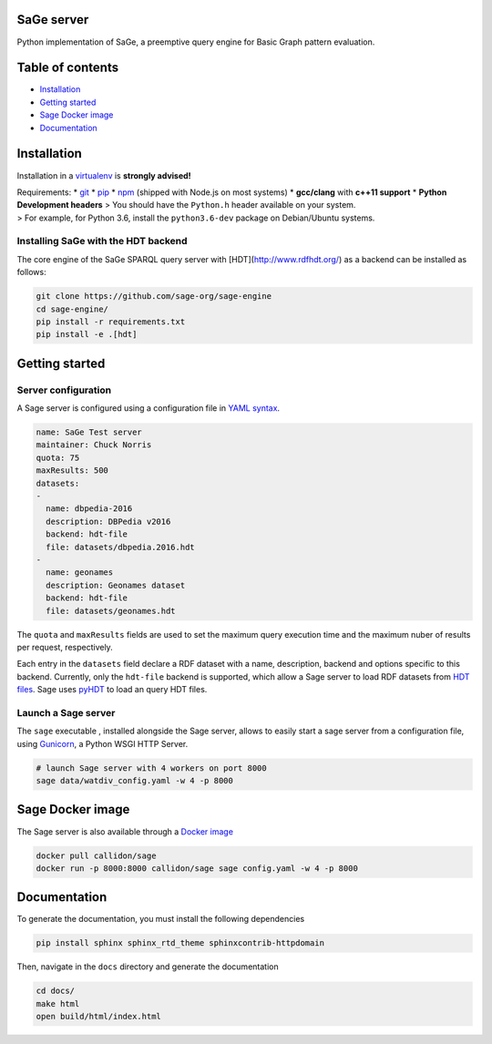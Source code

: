 SaGe server
===========

Python implementation of SaGe, a preemptive query engine for Basic Graph
pattern evaluation.

Table of contents
=================

-  `Installation <#installation>`__
-  `Getting started <#getting-started>`__
-  `Sage Docker image <#sage-docker-image>`__
-  `Documentation <#documentation>`__

Installation
============

Installation in a `virtualenv <https://virtualenv.pypa.io/en/stable/>`__
is **strongly advised!**

| Requirements: \* `git <https://git-scm.com/>`__ \*
  `pip <https://pip.pypa.io/en/stable/>`__ \*
  `npm <https://nodejs.org/en/>`__ (shipped with Node.js on most
  systems) \* **gcc/clang** with **c++11 support** \* **Python
  Development headers** > You should have the ``Python.h`` header
  available on your system.
| > For example, for Python 3.6, install the ``python3.6-dev`` package
  on Debian/Ubuntu systems.

Installing SaGe with the HDT backend
------------------------------------

The core engine of the SaGe SPARQL query server with [HDT](http://www.rdfhdt.org/) as a backend can be installed as follows:

.. code:: bash

    git clone https://github.com/sage-org/sage-engine
    cd sage-engine/
    pip install -r requirements.txt
    pip install -e .[hdt]

Getting started
===============

Server configuration
--------------------

A Sage server is configured using a configuration file in `YAML
syntax <http://yaml.org/>`__.

.. code:: yaml

    name: SaGe Test server
    maintainer: Chuck Norris
    quota: 75
    maxResults: 500
    datasets:
    -
      name: dbpedia-2016
      description: DBPedia v2016
      backend: hdt-file
      file: datasets/dbpedia.2016.hdt
    -
      name: geonames
      description: Geonames dataset
      backend: hdt-file
      file: datasets/geonames.hdt

The ``quota`` and ``maxResults`` fields are used to set the maximum
query execution time and the maximum nuber of results per request,
respectively.

Each entry in the ``datasets`` field declare a RDF dataset with a name,
description, backend and options specific to this backend. Currently,
only the ``hdt-file`` backend is supported, which allow a Sage server to
load RDF datasets from `HDT files <http://www.rdfhdt.org/>`__. Sage uses
`pyHDT <https://github.com/Callidon/pyHDT>`__ to load an query HDT
files.

Launch a Sage server
--------------------

The ``sage`` executable , installed alongside the Sage server, allows to
easily start a sage server from a configuration file, using
`Gunicorn <http://gunicorn.org/>`__, a Python WSGI HTTP Server.

.. code:: bash

    # launch Sage server with 4 workers on port 8000
    sage data/watdiv_config.yaml -w 4 -p 8000

Sage Docker image
=================

The Sage server is also available through a `Docker
image <https://hub.docker.com/r/callidon/sage/>`__

.. code:: bash

    docker pull callidon/sage
    docker run -p 8000:8000 callidon/sage sage config.yaml -w 4 -p 8000

Documentation
=============

To generate the documentation, you must install the following
dependencies

.. code:: bash

    pip install sphinx sphinx_rtd_theme sphinxcontrib-httpdomain

Then, navigate in the ``docs`` directory and generate the documentation

.. code:: bash

    cd docs/
    make html
    open build/html/index.html
